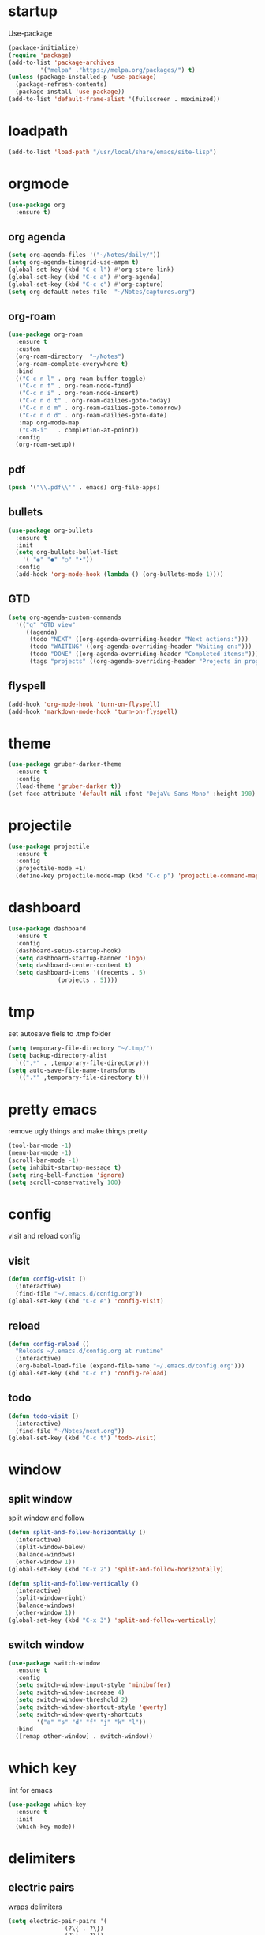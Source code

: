 * startup
Use-package
#+BEGIN_SRC emacs-lisp
  (package-initialize)
  (require 'package)
  (add-to-list 'package-archives
	       '("melpa" ."https://melpa.org/packages/") t)
  (unless (package-installed-p 'use-package)
    (package-refresh-contents)
    (package-install 'use-package))
  (add-to-list 'default-frame-alist '(fullscreen . maximized))
#+END_SRC
* loadpath
#+begin_src emacs-lisp
  (add-to-list 'load-path "/usr/local/share/emacs/site-lisp")
#+end_src
* orgmode
#+begin_src emacs-lisp
  (use-package org
    :ensure t)
#+end_src
** org agenda
#+begin_src emacs-lisp
  (setq org-agenda-files '("~/Notes/daily/"))
  (setq org-agenda-timegrid-use-ampm t)
  (global-set-key (kbd "C-c l") #'org-store-link)
  (global-set-key (kbd "C-c a") #'org-agenda)
  (global-set-key (kbd "C-c c") #'org-capture)
  (setq org-default-notes-file  "~/Notes/captures.org")
#+end_src
** org-roam
#+begin_src emacs-lisp
  (use-package org-roam
    :ensure t
    :custom
    (org-roam-directory  "~/Notes")
    (org-roam-complete-everywhere t)
    :bind
    (("C-c n l" . org-roam-buffer-toggle)
     ("C-c n f" . org-roam-node-find)
     ("C-c n i" . org-roam-node-insert)
     ("C-c n d t" . org-roam-dailies-goto-today)
     ("C-c n d m" . org-roam-dailies-goto-tomorrow)
     ("C-c n d d" . org-roam-dailies-goto-date)
     :map org-mode-map
     ("C-M-i"   . completion-at-point))
    :config
    (org-roam-setup))
#+end_src
** pdf
#+begin_src emacs-lisp
  (push '("\\.pdf\\'" . emacs) org-file-apps)
#+end_src
** bullets
#+BEGIN_SRC emacs-lisp
  (use-package org-bullets
    :ensure t
    :init
    (setq org-bullets-bullet-list
	  '( "◉" "●" "○" "•"))
    :config
    (add-hook 'org-mode-hook (lambda () (org-bullets-mode 1))))
#+END_SRC
** GTD
#+begin_src emacs-lisp
  (setq org-agenda-custom-commands
	'(("g" "GTD view"
	   ((agenda)
	    (todo "NEXT" ((org-agenda-overriding-header "Next actions:")))
	    (todo "WAITING" ((org-agenda-overriding-header "Waiting on:")))
	    (todo "DONE" ((org-agenda-overriding-header "Completed items:")))
	    (tags "projects" ((org-agenda-overriding-header "Projects in progress:")))))))
#+end_src
** flyspell
#+begin_src emacs-lisp
  (add-hook 'org-mode-hook 'turn-on-flyspell)
  (add-hook 'markdown-mode-hook 'turn-on-flyspell)
#+end_src
* theme
#+begin_src emacs-lisp
  (use-package gruber-darker-theme
    :ensure t
    :config
    (load-theme 'gruber-darker t))
  (set-face-attribute 'default nil :font "DejaVu Sans Mono" :height 190)
#+end_src
* projectile
#+begin_src emacs-lisp
  (use-package projectile
    :ensure t
    :config
    (projectile-mode +1)
    (define-key projectile-mode-map (kbd "C-c p") 'projectile-command-map))
#+end_src

* dashboard
#+BEGIN_SRC emacs-lisp
  (use-package dashboard
    :ensure t
    :config
    (dashboard-setup-startup-hook)
    (setq dashboard-startup-banner 'logo)
    (setq dashboard-center-content t)
    (setq dashboard-items '((recents . 5)
			    (projects . 5))))
#+END_SRC
* tmp
set autosave fiels to .tmp folder
#+BEGIN_SRC emacs-lisp
  (setq temporary-file-directory "~/.tmp/")
  (setq backup-directory-alist
	`((".*" . ,temporary-file-directory)))
  (setq auto-save-file-name-transforms
	`((".*" ,temporary-file-directory t)))
#+END_SRC
* pretty emacs
remove ugly things and make things pretty
#+BEGIN_SRC emacs-lisp
  (tool-bar-mode -1)
  (menu-bar-mode -1)
  (scroll-bar-mode -1)
  (setq inhibit-startup-message t)
  (setq ring-bell-function 'ignore)
  (setq scroll-conservatively 100)
#+END_SRC

* config
visit and reload config
** visit
#+BEGIN_SRC emacs-lisp
  (defun config-visit ()
    (interactive)
    (find-file "~/.emacs.d/config.org"))
  (global-set-key (kbd "C-c e") 'config-visit)
#+END_SRC
** reload
#+BEGIN_SRC emacs-lisp
  (defun config-reload ()
    "Reloads ~/.emacs.d/config.org at runtime"
    (interactive)
    (org-babel-load-file (expand-file-name "~/.emacs.d/config.org")))
  (global-set-key (kbd "C-c r") 'config-reload)
#+END_SRC
** todo
#+BEGIN_SRC emacs-lisp
  (defun todo-visit ()
    (interactive)
    (find-file "~/Notes/next.org"))
  (global-set-key (kbd "C-c t") 'todo-visit)
#+END_SRC
* window
** split window
split window and follow
#+BEGIN_SRC emacs-lisp
  (defun split-and-follow-horizontally ()
    (interactive)
    (split-window-below)
    (balance-windows)
    (other-window 1))
  (global-set-key (kbd "C-x 2") 'split-and-follow-horizontally)

  (defun split-and-follow-vertically ()
    (interactive)
    (split-window-right)
    (balance-windows)
    (other-window 1))
  (global-set-key (kbd "C-x 3") 'split-and-follow-vertically)
#+END_SRC
** switch window
#+BEGIN_SRC emacs-lisp
(use-package switch-window
  :ensure t
  :config
  (setq switch-window-input-style 'minibuffer)
  (setq switch-window-increase 4)
  (setq switch-window-threshold 2)
  (setq switch-window-shortcut-style 'qwerty)
  (setq switch-window-qwerty-shortcuts
        '("a" "s" "d" "f" "j" "k" "l"))
  :bind
  ([remap other-window] . switch-window))
#+END_SRC

* which key
lint for emacs
#+BEGIN_SRC emacs-lisp
  (use-package which-key
    :ensure t
    :init
    (which-key-mode))
#+END_SRC
* delimiters
** electric pairs
wraps delimiters
#+BEGIN_SRC emacs-lisp
  (setq electric-pair-pairs '(
			      (?\{ . ?\})
			      (?\[ . ?\])
			      (?\" . ?\")
			      (?\( . ?\))
			      ))
  (electric-pair-mode 1)
#+END_SRC
** rainbow delimiters
   color delimiters
#+BEGIN_SRC emacs-lisp
  (use-package rainbow-delimiters
    :ensure t
    :init
    (progn
      (add-hook 'prog-mode-hook 'rainbow-delimiters-mode)))
#+END_SRC
** paren mode
 #+begin_src emacs-lisp
   (show-paren-mode 1)
 #+end_src
** paredit
a bit annoying a bit nice
#+BEGIN_SRC emacs-lisp
  (use-package paredit
    :ensure t
    :config
    (add-hook 'emacs-lisp-mode-hook #'paredit-mode)
    ;; enable in the *scratch* buffer
    (add-hook 'lisp-interaction-mode-hook #'paredit-mode)
    (add-hook 'ielm-mode-hook #'paredit-mode)
    (add-hook 'lisp-mode-hook #'paredit-mode)
    (add-hook 'eval-expression-minibuffer-setup-hook #'paredit-mode)
    (add-hook 'racket-mode-hook 'enable-paredit-mode)
    (add-hook 'scheme-mode-hook #'paredit-mode))
#+END_SRC

* multiple cursors
#+BEGIN_SRC emacs-lisp
  (use-package multiple-cursors
    :ensure t
    :bind ( "C-c m C-c m" . mc/edit-lines)
    ("C->" . mc/mark-next-like-this)
    ("C-<" . mc/mark-previous-like-this)
    ("C-c m c" . mc/mark-all-like-this))
#+END_SRC

* helm
its helm
#+BEGIN_SRC emacs-lisp
  (use-package helm
    :ensure t
    :bind
    ("C-x C-f" . 'helm-find-files)
    ("C-x C-b" . 'helm-buffers-list)
    ("M-x" . 'helm-M-x)
    :config
    (set-face-attribute 'helm-selection nil
			:background "purple"
			:foreground "yellow")
    (setq helm-autoresize-max-height 0
	  helm-autoresize-min-height 40
	  helm-M-x-fuzzy-match t
	  helm-buffers-fuzzy-matching t
	  helm-recentf-fuzzy-match t
	  helm-semantic-fuzzy-match t
	  helm-imenu-fuzzy-match t
	  helm-split-window-in-side-p nil
	  helm-move-to-line-cycle-in-source nil
	  helm-ff-search-library-in-sexp t
	  helm-scroll-amount 8
	  helm-echo-input-in-header-line t)
    :init
    (helm-mode 1)
    (helm-autoresize-mode 1)
    (define-key helm-find-files-map (kbd "C-b") 'helm-find-files-up-one-level)
    (define-key helm-find-files-map (kbd "C-f") 'helm-execute-persistent-action))
#+END_SRC

* word and line wrap
#+BEGIN_SRC emacs-lisp
  (global-visual-line-mode 1)
#+END_SRC
* company
#+BEGIN_SRC emacs-lisp
  (use-package company
    :ensure t
    :init
    (add-hook 'after-init-hook 'global-company-mode)
    :config
    (define-key company-active-map (kbd "M-n") nil)
    (define-key company-active-map (kbd "M-p") nil)
    (define-key company-active-map (kbd "C-n") #'company-select-next)
    (define-key company-active-map (kbd "C-p") #'company-select-previous))
#+END_SRC
* babel langs
#+BEGIN_SRC emacs-lisp
  (setq org-confirm-babel-evaluate nil)
  (add-to-list 'org-structure-template-alist
	       '("el" . "src emacs-lisp"))
  (add-to-list 'org-structure-template-alist
	       '("p" . "src python")
	       (org-babel-do-load-languages
		'org-babel-load-languages
		'((dot . t))))
  (add-to-list 'org-structure-template-alist
	       '("t" . "src tcl")
	       (org-babel-do-load-languages
		'org-babel-load-languages
		'((dot . t))))
#+END_SRC
* magit
#+begin_src emacs-lisp
  (use-package magit
    :ensure t
    :bind (("C-x g" . magit-status)))
#+end_src

* yasnippet
#+BEGIN_SRC emacs-lisp
  (use-package yasnippet
    :ensure t)

  (use-package yasnippet-snippets
    :ensure t)

  (yas-reload-all)
  (define-key yas-minor-mode-map (kbd "<tab>") nil)
  (define-key yas-minor-mode-map (kbd "TAB") nil)
  (define-key yas-minor-mode-map (kbd "<C-tab>") 'yas-expand)
  (yas-global-mode 1)

  (use-package common-lisp-snippets
    :ensure t)
#+END_SRC

* eglot
#+begin_src emacs-lisp
  (use-package eglot
    :ensure t)
#+end_src
* line number
#+begin_src emacs-lisp
  (setq display-line-numbers-type 'relative)
  (global-display-line-numbers-mode)
#+end_src
* reveal
#+begin_src emacs-lisp
  (use-package ox-reveal
    :ensure t)
  (setq org-reveal-root "https://cdn.jsdelivr.net/npm/reveal.js")
  (setq org-reveal-mathjax t)
  (use-package htmlize
    :ensure t)
#+end_src

* visual regexp
#+begin_src emacs-lisp
  (use-package visual-regexp
    :ensure t)
#+end_src
* expand region
#+begin_src emacs-lisp
  (use-package expand-region
    :ensure t
    :bind ("C-=" . er/expand-region))
#+end_src
* microlisp
#+begin_src emacs-lisp
  (setq ulisp-term-buffer-name "/dev/ttyUSB0")

  (defun ulisp-eval-last-expression-in-term ()
    (interactive)
    (let ((expr (buffer-substring-no-properties
		 (save-excursion (backward-sexp) (point))
		 (point))))
      (with-current-buffer ulisp-term-buffer-name
	(insert expr)
	(term-send-input))))

  (global-set-key (kbd "C-x e") 'ulisp-eval-last-expression-in-term)
  (defun setup-ulisp-workspace ()
    (interactive)
    (split-window-right)
    (other-window 1)
    (serial-term "/dev/ttyUSB0" 9600)
    (term-line-mode)
    (other-window 1))
#+end_src
* tramp
#+begin_src emacs-lisp
(setq tramp-terminal-type "dumb")
#+end_src

* whitespace
#+begin_src emacs-lisp
  (setq whitespace-line-column 250)
  (setq whitespace-display-mappings
	'((space-mark   ?\    [?\xB7]     [?.])	; space
	  (space-mark   ?\xA0 [?\xA4]     [?_])	; hard space
	  (tab-mark     ?\t   [?\xBB ?\t] [?\\ ?\t])))
  
  (defun whitespace-handling ()
    (interactive)
    (whitespace-mode 1)
    (add-to-list 'write-file-functions 'delete-trailing-whitespace))
#+end_src
* cmake
#+begin_src emacs-lisp
  (use-package cmake-mode
    :ensure t)
#+end_src
* flymake
#+begin_src emacs-lisp
  (use-package flymake
    :ensure t
    :config
    (define-key flymake-mode-map (kbd "M-n") 'flymake-goto-next-error)
    (define-key flymake-mode-map (kbd "M-p") 'flymake-goto-prev-error))
#+end_src
* ansi-colors
#+begin_src emacs-lisp
  (use-package ansi-color
    :ensure t)

  (defun colorize-compilation-buffer ()
    (let ((inhibit-read-only t))
      (ansi-color-apply-on-region (point-min) (point-max))))

  (add-hook 'compilation-filter-hook 'colorize-compilation-buffer)
#+end_src
* compile
#+begin_src emacs-lisp
  (global-set-key (kbd "<f5>") 'compile)
  (setq compilation-scroll-output 'first-error)
  (add-hook 'compilation-finish-functions 'switch-to-buffer-other-window 'compilation)
#+end_src
* mu4e
** message-view-patch
#+begin_src emacs-lisp
  (use-package message-view-patch
    :ensure t)
#+end_src
** mu4e
#+begin_src emacs-lisp
  (use-package mu4e
    :ensure nil
    :config
    (setq mu4e-change-filenames-when-moving t)
    (setq mu4e-update-interval 7200)
    (setq mu4e-get-mail-command "mbsync -a")
    (setq mu4e-maildir "~/Mail")

    (setq mu4e-drafts-folder "/[Gmail]/Drafts")
    (setq mu4e-sent-folder   "/[Gmail]/Sent Mail")
    (setq mu4e-refile-folder "/[Gmail]/All Mail")
    (setq mu4e-trash-folder  "/[Gmail]/Trash"))
  (add-hook 'gnus-part-display-hook 'message-view-patch-highlight)
#+end_src
* vterm
#+BEGIN_SRC emacs-lisp
  (defun nolinum ()
    (display-line-numbers-mode -1))

  (unless (version< emacs-version "27.1")
    (use-package vterm
      :ensure t))

  (add-hook 'vterm-mode-hook 'nolinum)
#+END_SRC
* languages
** python
#+BEGIN_SRC emacs-lisp
  (use-package pyvenv
    :ensure t
    :hook ((python-mode . pyvenv-mode)))

  (use-package elpy
    :ensure t
    :defer t
    :init
    (advice-add 'python-mode :before 'elpy-enable))

  (setq python-shell-completion-native-enable nil)
  (setq elpy-shell-use-project-root t )
  (setq elpy-rpc-virtualenv-path 'current)

  (setq elpy-shell-starting-directory (quote current-directory))

  (use-package pyenv-mode
    :ensure t)
					  ; set this to whichever you have
  (setenv "WORKON_HOME" "~/.conda/envs")
  (pyvenv-mode 1)
  (use-package company-jedi
    :ensure t
    :config
    (defun my/python-mode-hook ()
      (add-to-list 'company-backends 'company-jedi))
    (add-hook 'python-mode-hook 'my/python-mode-hook))
#+END_SRC
** latex
#+BEGIN_SRC emacs-lisp
  (setq TeX-auto-save t)
  (setq TeX-parse-self t)
  (setq TeX-save-query nil)
  (setq org-latex-create-formula-image-program 'dvipng)
  (setq org-format-latex-options (plist-put org-format-latex-options :scale 2.0))
#+END_SRC
** lisp
#+begin_src emacs-lisp
  (use-package sly-asdf
    :ensure t)
  (use-package sly
    :ensure t)
  (setq inferior-lisp-program "/usr/local/bin/sbcl")
#+end_src
** markdown
#+begin_src emacs-lisp
  (use-package markdown-mode
    :ensure t
    :commands (markdown-mode gfm-mode)
    :mode (("README\\.md\\'" . gfm-mode)
	   ("\\.md\\'" . markdown-mode)
	   ("\\.markdown\\'" . markdown-mode))
    :init (setq markdown-command "multimarkdown"))
#+end_src
** verilog
#+begin_src emacs-lisp
  (use-package verilog-mode
    :ensure t
    :config
    (setq verilog-auto-newline nil))
#+end_src
** C
#+begin_src emacs-lisp
  (setq c-default-style "linux")
  (add-hook 'c-mode-hook 'eglot-ensure)
  (add-hook 'c-mode-hook 'whitespace-handling)
#+end_src
** markdown
#+begin_src emacs-lisp
  (use-package markdown-mode
    :ensure t
    :commands (markdown-mode gfm-mode)
    :mode (("README\\.md\\'" . gfm-mode)
	   ("\\.md\\'" . markdown-mode)
	   ("\\.markdown\\'" . markdown-mode))
    :init (setq markdown-command "multimarkdown"))
#+end_src
